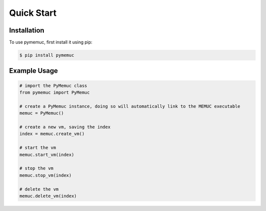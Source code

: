 Quick Start
===========

.. _installation:

Installation
------------

To use pymemuc, first install it using pip:

.. code-block:: console

   $ pip install pymemuc


.. _example_usage:

Example Usage
-------------

.. code-block:: python

    # import the PyMemuc class
    from pymemuc import PyMemuc

    # create a PyMemuc instance, doing so will automatically link to the MEMUC executable
    memuc = PyMemuc()

    # create a new vm, saving the index
    index = memuc.create_vm()

    # start the vm
    memuc.start_vm(index)

    # stop the vm
    memuc.stop_vm(index)

    # delete the vm
    memuc.delete_vm(index)
